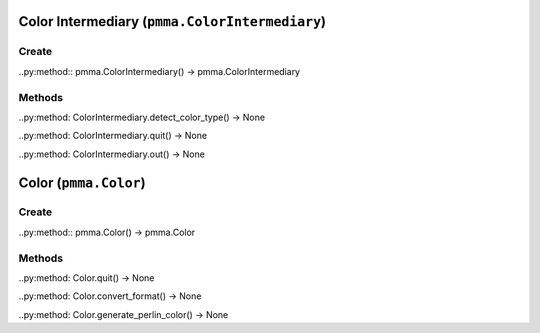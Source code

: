 Color Intermediary (``pmma.ColorIntermediary``)
=======

Create
+++++++

..py:method:: pmma.ColorIntermediary() -> pmma.ColorIntermediary

Methods
+++++++

..py:method: ColorIntermediary.detect_color_type() -> None

..py:method: ColorIntermediary.quit() -> None

..py:method: ColorIntermediary.out() -> None

Color (``pmma.Color``)
=======

Create
+++++++

..py:method:: pmma.Color() -> pmma.Color

Methods
+++++++

..py:method: Color.quit() -> None

..py:method: Color.convert_format() -> None

..py:method: Color.generate_perlin_color() -> None

